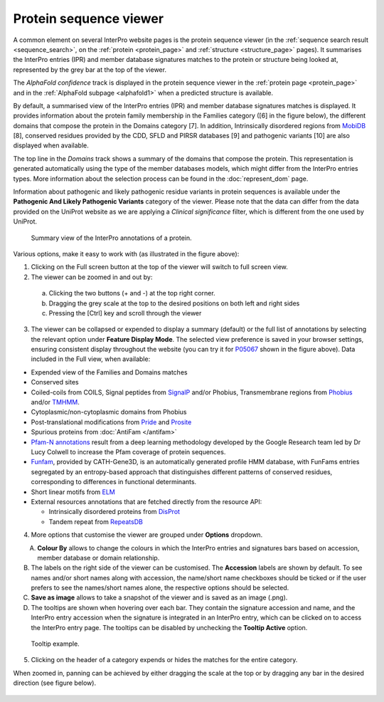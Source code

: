 #######################
Protein sequence viewer
#######################

A common element on several InterPro website pages is the protein sequence viewer (in the 
:ref:`sequence search result <sequence_search>`, on the :ref:`protein <protein_page>` and 
:ref:`structure <structure_page>` pages). It summarises the InterPro entries (IPR) and 
member database signatures matches to the protein or structure
being looked at, represented by the grey bar at the top of the viewer. 

The *AlphaFold confidence* track is displayed in the protein sequence viewer in the :ref:`protein page <protein_page>` 
and in the :ref:`AlphaFold subpage <alphafold1>` when a predicted structure is available.

By default, a summarised view of the InterPro entries (IPR) and member database signatures matches is displayed.
It provides information about the protein family membership in the Families category ([6] in the figure below), the 
different domains that compose the protein in the Domains category [7]. In addition, Intrinsically disordered regions 
from `MobiDB <https://www.mobidb.org/>`_ [8],
conserved residues provided by the CDD, SFLD and PIRSR databases [9] and pathogenic variants [10] are also displayed when available.

The top line in the *Domains* track shows a summary of the domains that compose the protein. This representation is 
generated automatically using the type of the member databases models, which might differ from the InterPro entries types. More information about the selection process can be found in the :doc:`represent_dom` page.


Information about pathogenic and likely pathogenic residue variants in protein sequences is available under the **Pathogenic And Likely 
Pathogenic Variants** category of the viewer. Please note that the data can differ from the  data provided on the UniProt website as we 
are applying a *Clinical significance* filter, which is different from the one used by UniProt. 

.. protein used: https://wwwdev.ebi.ac.uk/interpro/protein/UniProt/P05067/

.. figure:: images/protein_viewer/pv_help.png
  :alt: Protein sequence viewer summary
  :width: 800px

  Summary view of the InterPro annotations of a protein.

Various options, make it easy to work with (as illustrated in the figure above):

1. Clicking on the Full screen button at the top of the viewer will switch to full screen view.

2. The viewer can be zoomed in and out by:

  a. Clicking the two buttons (+ and -) at the top right corner.
  b. Dragging the grey scale at the top to the desired positions on both left and right sides
  c. Pressing the [Ctrl] key and scroll through the viewer 

3. The viewer can be collapsed or expended to display a summary (default) or the full list of annotations by selecting the relevant option under **Feature Display Mode**. The selected view preference is saved in your browser settings, ensuring consistent display throughout the website (you can try it for `P05067 <https://www.ebi.ac.uk/interpro/protein/UniProt/P05067/>`_ shown in the figure above). Data included in the Full view, when available:

- Expended view of the Families and Domains matches
- Conserved sites
- Coiled-coils from COILS, Signal peptides from `SignalP <https://services.healthtech.dtu.dk/service.php?SignalP-5.0>`_ and/or Phobius, Transmembrane regions from `Phobius <https://phobius.sbc.su.se/>`_ and/or `TMHMM <https://services.healthtech.dtu.dk/service.php?TMHMM-2.0>`_.
- Cytoplasmic/non-cytoplasmic domains from Phobius
- Post-translational modifications from `Pride <https://www.ebi.ac.uk/pride/>`_ and `Prosite <https://prosite.expasy.org/>`_
- Spurious proteins from :doc:`AntiFam </antifam>`
- `Pfam-N annotations <hxfam.wordpress.com/2024/05/31/pfam-n-version-3-enhancing-pfam-coverage-of-uniprot-with-computer-vision-deep-learning-techniques/>`_ result from a deep learning methodology developed by the Google Research team led by Dr Lucy Colwell to increase the Pfam coverage of protein sequences.
- `Funfam <https://github.com/UCLOrengoGroup/cath-funfam-docs>`_, provided by CATH-Gene3D, is an automatically generated profile HMM database, with FunFams entries segregated by an entropy-based approach  that distinguishes different patterns of conserved residues, corresponding to differences in functional determinants.
- Short linear motifs from `ELM <http://elm.eu.org/>`_
- External resources annotations that are fetched directly from the resource API:

  - Intrinsically disordered proteins from `DisProt <https://www.disprot.org/>`_
  - Tandem repeat from `RepeatsDB <https://repeatsdb.bio.unipd.it/>`_

4. More options that customise the viewer are grouped under **Options** dropdown.

.. figure:: images/protein_viewer/pv_options_dropdown.png
  :alt: Protein sequence viewer options
  :align: left
  :width: 350px

A. **Colour By** allows to change the colours in which the InterPro entries and signatures bars based on accession, member database or domain relationship. 

B. The labels on the right side of the viewer can be customised. The **Accession** labels are shown by default. To see names and/or short names along with accession, the name/short name checkboxes should be ticked or if the user prefers to see the names/short names alone, the respective options should be selected.

C. **Save as image** allows to take a snapshot of the viewer and is saved as an image (.png).

D. The tooltips are shown when hovering over each bar. They contain the signature accession and name, and the InterPro entry accession when the signature is integrated in an InterPro entry, which can be clicked on to access the InterPro entry page. The tooltips can be disabled by unchecking the **Tooltip Active** option.

.. figure:: images/protein_viewer/pv_tooltip.png
  :alt: Protein sequence viewer tooltip
  :width: 800px

  Tooltip example.

5. Clicking on the header of a category expends or hides the matches for the entire category.

When zoomed in, panning can be achieved by either dragging the scale at the top or by dragging any bar in the desired direction (see figure below).

.. figure:: images/protein_viewer/pv_panning.png
  :alt: Protein sequence viewer panning
  :width: 800px